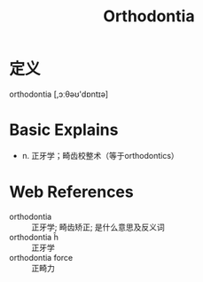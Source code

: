#+title: Orthodontia
#+roam_tags:英语单词

* 定义
  
orthodontia [,ɔːθəʊ'dɒntɪə]

* Basic Explains
- n. 正牙学；畸齿校整术（等于orthodontics）

* Web References
- orthodontia :: 正牙学; 畸齿矫正; 是什么意思及反义词
- orthodontia ĥ :: 正牙学
- orthodontia force :: 正畸力
